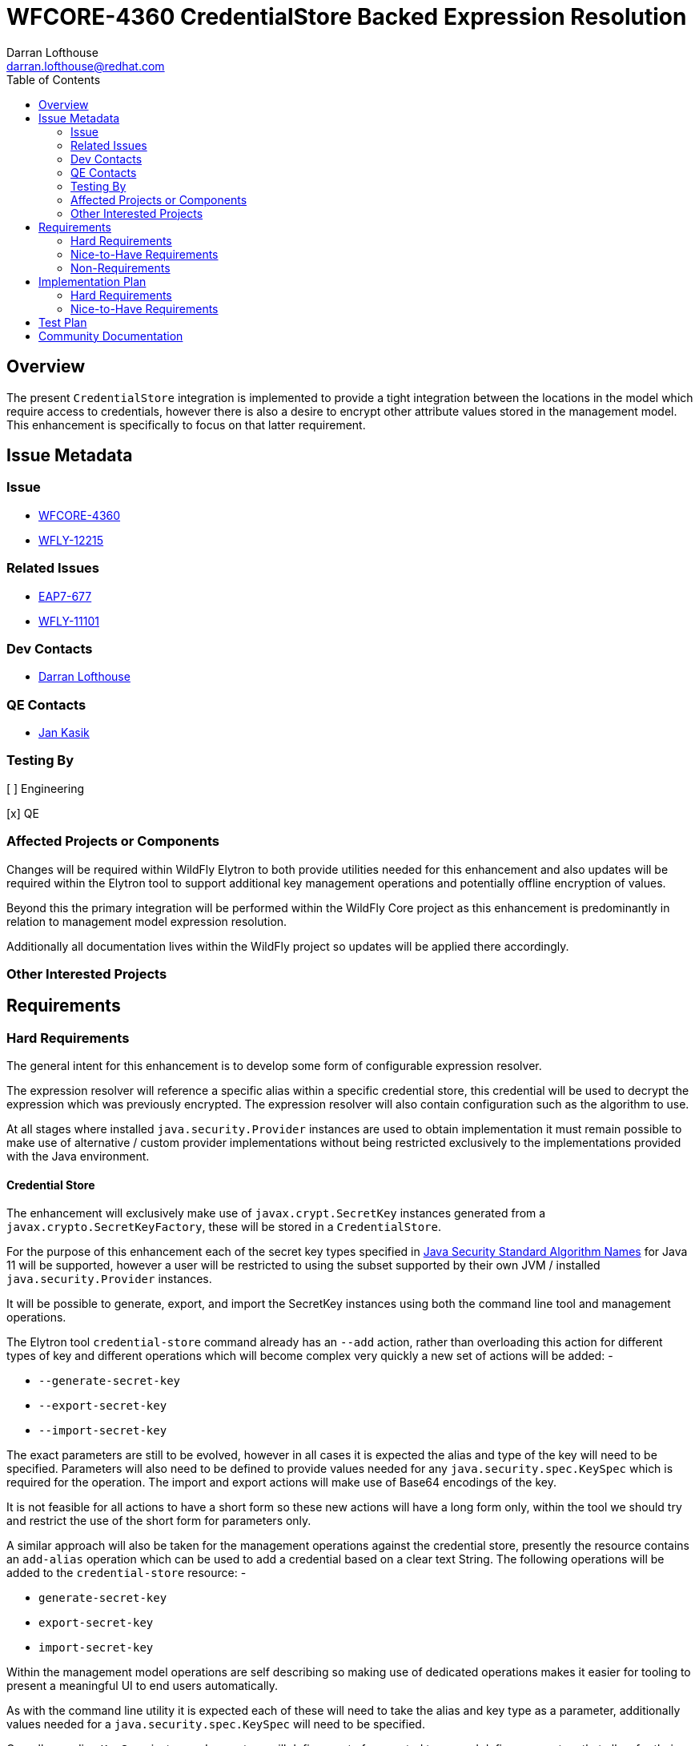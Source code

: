 = WFCORE-4360 CredentialStore Backed Expression Resolution
:author:            Darran Lofthouse
:email:             darran.lofthouse@redhat.com
:toc:               left
:icons:             font
:idprefix:
:idseparator:       -

== Overview

The present `CredentialStore` integration is implemented to provide a tight integration between the locations in the model which require access to credentials, however there is also a desire to encrypt other attribute values stored in the management model.  This enhancement is specifically to focus on that latter requirement.

== Issue Metadata

=== Issue

* https://issues.jboss.org/browse/WFCORE-4360[WFCORE-4360]
* https://issues.jboss.org/browse/WFLY-12215[WFLY-12215]

=== Related Issues

* https://issues.jboss.org/browse/EAP7-677[EAP7-677]
* https://issues.jboss.org/browse/WFLY-11101[WFLY-11101]

=== Dev Contacts

* mailto:{email}[{author}]

=== QE Contacts

* mailto:jkasik@redhat.com[Jan Kasik]

=== Testing By

[ ] Engineering

[x] QE

=== Affected Projects or Components

Changes will be required within WildFly Elytron to both provide utilities needed for this enhancement and also updates will be required within the Elytron tool to support additional key management operations and potentially offline encryption of values.
 
Beyond this the primary integration will be performed within the WildFly Core project as this enhancement is predominantly in relation to management model expression resolution.

Additionally all documentation lives within the WildFly project so updates will be applied there accordingly.

=== Other Interested Projects

== Requirements

=== Hard Requirements

The general intent for this enhancement is to develop some form of configurable expression resolver.

The expression resolver will reference a specific alias within a specific credential store, this credential will be used to decrypt the expression which was previously encrypted.  The expression resolver will also contain configuration such as the algorithm to use.

At all stages where installed `java.security.Provider` instances are used to obtain implementation it must remain possible to make use of alternative / custom provider implementations without being restricted exclusively to the implementations provided with the Java environment.

==== Credential Store

The enhancement will exclusively make use of `javax.crypt.SecretKey` instances generated from a `javax.crypto.SecretKeyFactory`, these will be stored in a `CredentialStore`.

For the purpose of this enhancement each of the secret key types specified in <<https://docs.oracle.com/en/java/javase/11/docs/specs/security/standard-names.html#secretkeyfactory-algorithms, Java Security Standard Algorithm Names>> for Java 11 will be supported, however a user will be restricted to using the subset supported by their own JVM / installed `java.security.Provider` instances.

It will be possible to generate, export, and import the SecretKey instances using both the command line tool and management operations.

The Elytron tool `credential-store` command already has an `--add` action, rather than overloading this action for different types of key and different operations which will become complex very quickly a new set of actions will be added: -

 * `--generate-secret-key`
 * `--export-secret-key`
 * `--import-secret-key`  

The exact parameters are still to be evolved, however in all cases it is expected the alias and type of the key will need to be specified.  Parameters will also need to be defined to provide values needed for any `java.security.spec.KeySpec` which is required for the operation.  The import and export actions will make use of Base64 encodings of the key.

It is not feasible for all actions to have a short form so these new actions will have a long form only, within the tool we should try and restrict the use of the short form for parameters only.

A similar approach will also be taken for the management operations against the credential store, presently the resource contains an `add-alias` operation which can be used to add a credential based on a clear text String.  The following operations will be added to the `credential-store` resource: -

 * `generate-secret-key`
 * `export-secret-key`
 * `import-secret-key`
 
Within the management model operations are self describing so making use of dedicated operations makes it easier for tooling to present a meaningful UI to end users automatically.

As with the command line utility it is expected each of these will need to take the alias and key type as a parameter, additionally values needed for a `java.security.spec.KeySpec` will need to be specified.

Overall regarding `KeySpec` instances I expect we will define a set of supported types and define parameters that allow for their selection, should custom or alternative key factories be used to operate successfully it will be a requirement that they can make use of the standard key specs.

NOTE: The credential store also offers a programatic API, should the tooling and operations be insufficient for an end user manual population of the credential store may remain an option.

==== Expression Resolver

Presently WildFly Core supports an expression resolver that can delegate to a Vault configuration and if that is not available fall back to use either system properties or environment variables.  This will be updated to make use of the `CapabilityRegistry` and attempt to lookup a capability using a pre-defined constant (To be defined) which exposes an expression resolver runtime API.  The expression resolver looked up using a capability will be used first to attempt to resolve any expression, if this is successful the resolved value will be used - if not we will fallback to the existing behaviour of using the vault and if that fails using a system property or environment variable.

A new singleton resource will be added to the elytron subsystem called `expression=encryption` the purpose of this resource is to contain the configuration both for the encryption and decryption of values.  As a singleton we know only one instance of this resource can be defined within the subsystem reducing some of the complexity multiple instances would cause.

The `expression=encryption` resource will register it's expression resolver capability with the `CapabilityRegistry` making it available for runtime resolution of expressions.

The `expression=encryption` resource will contain a single attribute `resolvers` which will be used to define one or more resolvers to handle the encryption and decryption of values.  Each resolver will support the following configuration: -

 * Reference to a credential store and alias to identify a specific previously created `SecretKey` to use.
 * Name of the algorithm to use for the encryption / decryption.
 * Any additional parameters such as `salt`, `iteration count` etc.. as required to configure the algorithm.

The `expression=encryption` resource will also contain an operation `create-expression` the purpose of this operation being to take a clear text value and using one of the defined `resolvers` output an expression that can be used elsewhere in the management model.  The operation will just require two parameters: -

 * `resolver` - The name of the defined resolver to use to encrypt the data.
 * `data` - The clear text value to be encrypted.

The return value of the operation will be the complete expression ready to be used elsewhere in the mode.

The format of the expressions resolved using the WildFly Elytron expression resolver will be `${ENC:Resolver:ENCRYPTED_DATA}` where `Resolver` is a reference to the specific resolver defined in the `expression=encryption` resource and `ENCRYPTED_DATA` is the data to be decrypted encoded using Base64.

We may also consider supporting a default resolver, in that case the `expression=encryption` resource would have an additional attribute `default-resolver` to specify which resolver is the default, the expression can then be simplified to `${ENC:ENCRYPTED_DATA}`.  In this case the `resolver` parameter on the `create-expression` resource could also become optional allowing the default to be used.

We will not support the decryption of expressions other than the support within the management model to resolve existing expressions.

As expressions are already widely in use with the application server there is a small possibility that users may have already defined expressions with a prefix of `ENC:` expecting it to be resolved as a system property.  The `expression=encryption` resource will also have a `prefix` attribute which will allow an alternative prefix to `ENC` to be specified. 

==== Command Line Encryption

Whilst the Elytron tool does contain a `credential-store` command the encryption of values is really a special operation so a new command `encryption` will be added to the tool.

This command will duplicate the parameters used by the `credential-store` command to configure the location and initialisation of the underlying credential store, additionally it will take an argument to specify the alias from the credential store to load the `SecretKey` to use for encryption.

Additional arguments to the tool will be used to specify the algorithm to use for encryption as well as any additional parameters requires such as a salt or iteration count.

The new `encryption` command will support two actions: -

 * `--encrypt` - To encrypt a value and return the result Base64 encoded.
 * `--create-expression` - To encrypt a value and return it as a complete expression.
 
 In both cases the value to be encrypted can be passed in with the action or if not specified the user will be prompted to enter the value.  In the case of `--create-expression` the user can also optionally specify the `resolver` that will be used to create the expression String. 

The tool will not add any support for the decryption of expressions or their values.

==== Domain Mode

The domain mode relationships will need to considered further, where we used the PicketBox vault we defined the vault within the host.xml and used it's values in the domain.xml.  As the credential store can both be defined in the host.xml and the domain.xml it would make sense to make use of the one stored within that descriptor, however this could be impacted based on how the configurable expression resolver is defined.


=== Nice-to-Have Requirements

It would also be beneficial to support Public / Private Key Pairs, in this case a public key from the server can be used to encrypt the value leaving it decryptable using the private key, this will have a benefit that giving a user the ability to encrypt a value does not give them the ability to decrypt that value.  If we are to support private key encryption the credential store does not presently support the storage of private keys unless they are either paired with their public key or are associated with an X509 certificate - individual private key storage may become desirable.

This enhancement should be usable with third party cryptographic providers such as BouncyCastle, the verification of this would likely be an independent step.

We should consider deprecating the `--add` operation for the `credential-store` command on the Elytron tool and instead adding an `--add-password` operation to being this in alignment with the operations being used for keys.  As passwords are not generated equivalent import / export operations would not be required. 

Support for multiple expression resolvers being defined, allowing the correct one to be identified for a specific expression value.  It may not be possible to implement this in the initial enhancement however this should still be considered to allow it's potential addition at a later point.

It would be nice to cross reference subsystem managed security providers for the expression resolver, however this component needs to be usable at the start of `Stage.RUNTIME` so there will be a limit as to how many subsystem managed resources can be depended upon.

A lot of the arguments passed into the command line tool are repeated on each invocation, a configuration file containing these to avoid repetition may be beneficial - I suspect however that may be an independent enhancement.

=== Non-Requirements

This enhancement will not support the retrieval of plain text strings from the credential store, this enhancement is specifically adding support for decrypting reversibly encrypted attribute expression values.

Automatic encryption of attribute values will not be supported via this enhancement, as multiple steps are required that would be better performed within enhancements to the management tooling - each of which would require special consideration based on their own user interfaces.

As with other CredentialStore use cases no automatic replication of the store or it's entries are supported with this enhancement.

This enhancement will not add support for migrating expressions to a different credential, however if support for multiple expression resolvers is added at a later point there may be opportunities to support migration.

This enhancement is only in relation to expression resolution within the application server's management model - this does not extend to any other descriptors or configuration files.

Expression resolution will only be supported against attributes that already support expression resolution, this enhancement will not perform a review of which attributes support expression resolution and will not be changing any attributes to support expression resolution.

Custom expression resolver implementations are outside of the scope of this RFE, adding custom implementations which potentially reference a credential store could be a future enhancement.

Resolved expressions are a deliberate decision to move values from the model to an alternative expression resolver, it is not possible to determine the expression resolution capabilities of a slave.  Where credential store backed expression resolution is in place transformers will not reject sending those expressions to the slave.  However as the `expression=encryption` resource is not supported on the slave that will by itself fail transformation and be rejected.

== Implementation Plan

A large portion of this enhancement is going to be in relation to the addition of the expression resolver within the management model and demonstrating the viability of the approach for this reason the implementation will be divided into two stages.

=== Hard Requirements

A first pass of the implementation will focus exclusively on the defined "Hard Requirements" this will result in an end to end delivery of the enhancement.

=== Nice-to-Have Requirements

The nice to have requirements are effectively additional enhancements that can be added to this work such as alternative key types etc..

After the hard requirements have been implemented we will make a decision as to which of the nice to have requirements we will also include in this work, a part of this decision process will take into account any upcoming feature freeze deadlines.  This enhancement can be considered complete once the hard requirements have been implemented, if any of the nice to have requirements have not been included in the enhancement we will consider raising future feature requests to further enhance this in a later stage.

== Test Plan

Any utilities added to the Wildfly Elytron project will also be accompanied with their own unit tests.

The major testing of this enhancement will happen within the WildFly Core project allowing us to test in the same location it is implemented.

== Community Documentation

The CredentialStore is presently missing community documentation so before development of this enhancement can proceed this needs to be added so further enhancements can be added for this feature, this will be added under the following issue: -

* https://issues.jboss.org/browse/WFLY-11101[WFLY-11101]

The documentation will then subsequently be enhanced to include details of the new feature.

The documentation must sufficiently describe the encryption process to a level which would allow users and third parties to create their own tooling to generate the expressions.  They may wish to accomposh this using Java however they may also choose to do so in alternative languages provided the required cipher algorithms are available.

